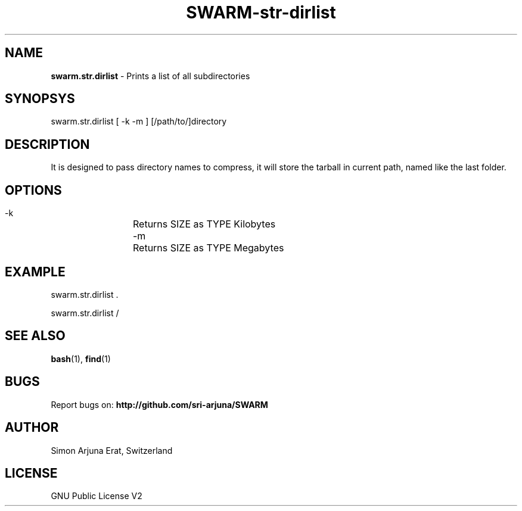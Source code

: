 .TH SWARM-str-dirlist 1 "Copyleft 1995-2020" "SWARM 1.0" "SWARM Manual"

.SH NAME
\fBswarm.str.dirlist\fP - Prints a list of all subdirectories

.SH SYNOPSYS
swarm.str.dirlist  [ -k -m ] [/path/to/]directory

.SH DESCRIPTION
It is designed to pass directory names to compress, it will store the tarball in current path, named like the last folder.

.SH OPTIONS
  -k		Returns SIZE as TYPE Kilobytes
  -m		Returns SIZE as TYPE Megabytes

.SH EXAMPLE
swarm.str.dirlist .
.PP
swarm.str.dirlist /

.SH SEE ALSO
\fBbash\fP(1), \fBfind\fP(1)

.SH BUGS
Report bugs on: \fBhttp://github.com/sri-arjuna/SWARM\fP

.SH AUTHOR
Simon Arjuna Erat, Switzerland

.SH LICENSE
GNU Public License V2
